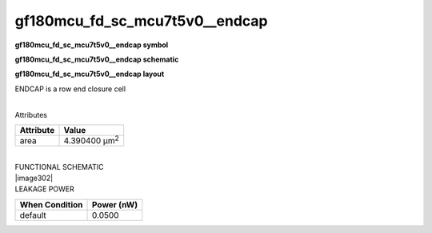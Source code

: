 =======================================
gf180mcu_fd_sc_mcu7t5v0__endcap
=======================================

**gf180mcu_fd_sc_mcu7t5v0__endcap symbol**

.. image:: gf180mcu_fd_sc_mcu7t5v0__endcap.symbol.png
    :height: 250px
    :width: 400 px
    :align: center
    :alt: gf180mcu_fd_sc_mcu7t5v0__endcap symbol

**gf180mcu_fd_sc_mcu7t5v0__endcap schematic**

.. image:: gf180mcu_fd_sc_mcu7t5v0__endcap.schematic.png
    :height: 300px
    :width: 500 px
    :align: center
    :alt: gf180mcu_fd_sc_mcu7t5v0__endcap schematic

**gf180mcu_fd_sc_mcu7t5v0__endcap layout**

.. image:: gf180mcu_fd_sc_mcu7t5v0__endcap.layout.png
    :height: 400px
    :width: 700 px
    :align: center
    :alt: gf180mcu_fd_sc_mcu7t5v0__endcap layout



ENDCAP is a row end closure cell

|
| Attributes

============= =====================
**Attribute** **Value**
area          4.390400 µm\ :sup:`2`
============= =====================

|
| FUNCTIONAL SCHEMATIC
| |image302|
| LEAKAGE POWER

================== ==============
**When Condition** **Power (nW)**
default            0.0500
================== ==============

